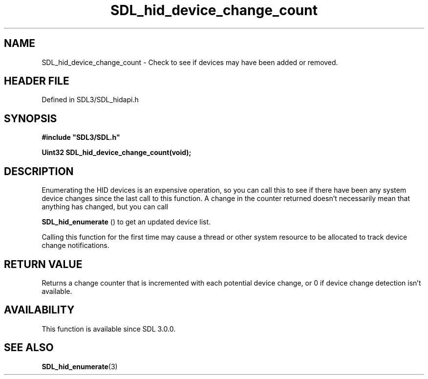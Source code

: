.\" This manpage content is licensed under Creative Commons
.\"  Attribution 4.0 International (CC BY 4.0)
.\"   https://creativecommons.org/licenses/by/4.0/
.\" This manpage was generated from SDL's wiki page for SDL_hid_device_change_count:
.\"   https://wiki.libsdl.org/SDL_hid_device_change_count
.\" Generated with SDL/build-scripts/wikiheaders.pl
.\"  revision SDL-3.1.2-no-vcs
.\" Please report issues in this manpage's content at:
.\"   https://github.com/libsdl-org/sdlwiki/issues/new
.\" Please report issues in the generation of this manpage from the wiki at:
.\"   https://github.com/libsdl-org/SDL/issues/new?title=Misgenerated%20manpage%20for%20SDL_hid_device_change_count
.\" SDL can be found at https://libsdl.org/
.de URL
\$2 \(laURL: \$1 \(ra\$3
..
.if \n[.g] .mso www.tmac
.TH SDL_hid_device_change_count 3 "SDL 3.1.2" "Simple Directmedia Layer" "SDL3 FUNCTIONS"
.SH NAME
SDL_hid_device_change_count \- Check to see if devices may have been added or removed\[char46]
.SH HEADER FILE
Defined in SDL3/SDL_hidapi\[char46]h

.SH SYNOPSIS
.nf
.B #include \(dqSDL3/SDL.h\(dq
.PP
.BI "Uint32 SDL_hid_device_change_count(void);
.fi
.SH DESCRIPTION
Enumerating the HID devices is an expensive operation, so you can call this
to see if there have been any system device changes since the last call to
this function\[char46] A change in the counter returned doesn't necessarily mean
that anything has changed, but you can call

.BR SDL_hid_enumerate
() to get an updated device list\[char46]

Calling this function for the first time may cause a thread or other system
resource to be allocated to track device change notifications\[char46]

.SH RETURN VALUE
Returns a change counter that is incremented with each potential device
change, or 0 if device change detection isn't available\[char46]

.SH AVAILABILITY
This function is available since SDL 3\[char46]0\[char46]0\[char46]

.SH SEE ALSO
.BR SDL_hid_enumerate (3)
